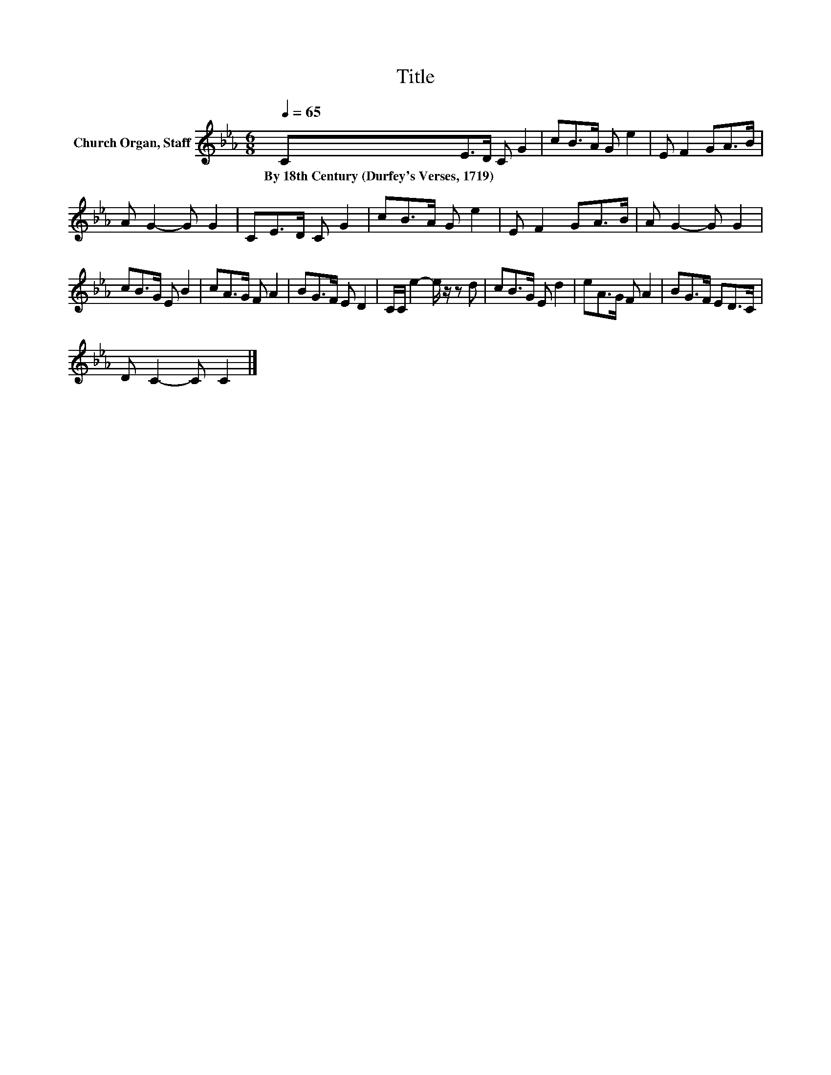 X:1
T:Title
L:1/8
Q:1/4=65
M:6/8
K:Eb
V:1 treble nm="Church Organ, Staff"
V:1
 CE>D C G2 | cB>A G e2 | E F2 GA>B | A G2- G G2 | CE>D C G2 | cB>A G e2 | E F2 GA>B | A G2- G G2 | %8
w: By~18th~Century~(Durfey's~Verses,~1719) * * * *||||||||
 cB>G E B2 | cA>G F A2 | BG>F E D2 | C/C/ e2- e/ z/ z d | cB>G E d2 | eA>G F A2 | BG>F ED>C | %15
w: |||||||
 D C2- C C2 |] %16
w: |

